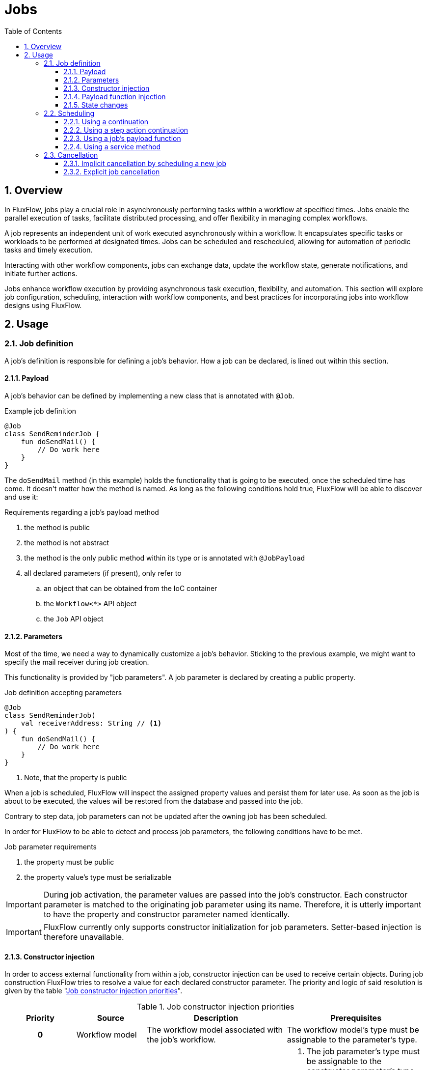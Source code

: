 = Jobs
:toc:
:sectnums:
:icons: font
:toclevels: 3

== Overview
In FluxFlow, jobs play a crucial role in asynchronously performing tasks within a workflow at specified times.
Jobs enable the parallel execution of tasks, facilitate distributed processing, and offer flexibility in managing complex workflows.

A job represents an independent unit of work executed asynchronously within a workflow.
It encapsulates specific tasks or workloads to be performed at designated times.
Jobs can be scheduled and rescheduled, allowing for automation of periodic tasks and timely execution.

Interacting with other workflow components, jobs can exchange data, update the workflow state, generate notifications, and initiate further actions.

Jobs enhance workflow execution by providing asynchronous task execution, flexibility, and automation.
This section will explore job configuration, scheduling, interaction with workflow components, and best practices for incorporating jobs into workflow designs using FluxFlow.

== Usage

[id="job_usage_definition"]
=== Job definition
A job's definition is responsible for defining a job's behavior.
How a job can be declared, is lined out within this section.


==== Payload
A job's behavior can be defined by implementing a new class that is annotated with `@Job`.

.Example job definition
[source,kotlin]
----
@Job
class SendReminderJob {
    fun doSendMail() {
        // Do work here
    }
}
----

The `doSendMail` method (in this example) holds the functionality that is going to be executed, once the scheduled time has come.
It doesn't matter how the method is named.
As long as the following conditions hold true, FluxFlow will be able to discover and use it:

[id=payload_function_requirements]
.Requirements regarding a job's payload method
. the method is public
. the method is not abstract
. the method is the only public method within its type or is annotated with `@JobPayload`
. all declared parameters (if present), only refer to
.. an object that can be obtained from the IoC container
.. the `Workflow<*>` API object
.. the `Job` API object

[id="job_usage_definition_parameters"]
==== Parameters
Most of the time, we need a way to dynamically customize a job's behavior.
Sticking to the previous example, we might want to specify the mail receiver during job creation.

This functionality is provided by "job parameters".
A job parameter is declared by creating a public property.

.Job definition accepting parameters
[source,kotlin]
----
@Job
class SendReminderJob(
    val receiverAddress: String // <1>
) {
    fun doSendMail() {
        // Do work here
    }
}
----
<1> Note, that the property is public

When a job is scheduled, FluxFlow will inspect the assigned property values and persist them for later use.
As soon as the job is about to be executed, the values will be restored from the database and passed into the job.

Contrary to step data, job parameters can not be updated after the owning job has been scheduled.

In order for FluxFlow to be able to detect and process job parameters, the following conditions have to be met.

.Job parameter requirements
. the property must be public
. the property value's type must be serializable

IMPORTANT: During job activation, the parameter values are passed into 
the job's constructor.
Each constructor parameter is matched to the originating job parameter using its name.
Therefore, it is utterly important to have the property and constructor parameter named identically.

IMPORTANT: FluxFlow currently only supports constructor initialization for job parameters.
Setter-based injection is therefore unavailable.

[id="job_usage_constructor_injection"]
==== Constructor injection
In order to access external functionality from within a job, constructor injection can be used to receive certain objects.
During job construction FluxFlow tries to resolve a value for each declared constructor parameter.
The priority and logic of said resolution is given by the table "<<jobs_usage_constructor_injection_priorities>>".

.Job constructor injection priorities
[id="jobs_usage_constructor_injection_priorities",cols="1h,1a,2a,2a"]
|===
|Priority |Source |Description |Prerequisites

|0
|Workflow model
|The workflow model associated with the job's workflow.
|The workflow model's type must be assignable to the parameter's type.

|1
|Job parameters
|The parameter's as they have been set during the job's scheduling.
|. The job parameter's type must be assignable to the constructor parameter's type
. The constructor parameter name must match the job parameters name (which is obtained from the associated property)

See <<job_usage_definition_parameters>> for more information.

|2
|IoC container
|FluxFlow tries to obtain an instance of the requested type from the inversion of control container (e.g. a Spring Bean)
|. There is an IoC container
. The IoC container is able to provide an instance that is assignable to the parameter's type
|===

A typical use case for this functionality is to inject services, which will do the heavy-lifting and can be shared among different kind of jobs.
In our example this might be a service that provides the actual mail sending capabilities.
Using this approach, we can avoid having to reimplement that functionality for each job wich might be sending a mail notification.

.Example on how to inject external functionality using constructor injection
[source,kotlin]
----
@Service // <3>
class MailService {
    fun sendMail(receiver: String) {
        // send actual mail
    }
}

@Job
class SendReminderJob(
    val receiverAddress: String, // <2>
    private val mailService: MailService // <1>
) {
    fun doSendMail() {
        mailService.sendMail(receiverAddress)
    }
}
----
<1> The job declares a private primary constructor property of type `MailService`.
As the resulting property is not public FluxFlow will not try to resolve the value using a job parameter.
<2> Contrary to that, the `receiverAddress` will be obtained from the job's parameters, as there is a public property with a matching name (due to the constructor parameter being declared as `val` without a `private` or `protected` modifier).
<3> The dependency to be fetched from inversion of control container must have been registered.
In this example we use Spring and registered the service with the `@Service` annotation.

[id="job_usage_payload_function_injection"]
==== Payload function injection
As already mention in "<<payload_function_requirements>>", a payload function can declare parameters.
Similar to the <<job_usage_constructor_injection>>, this can be useful to access external functionality or to obtain information regarding the current execution.
Parameter resolution is done as outlined in the table

.Payload function injection priorities
[id="jobs_usage_payload_function_injection_priorities",cols="1h,1a,2a,2a"]
|===
|Priority |Source |Description |Prerequisites

|0
|`Job` API object.
|The `Job` API object, representing the currently executing job.
|The parameter's type must be assignable from `Job`.

|1
|`Workflow<TModel>` API object
|The `Workflow<TModel>` API object, representing the currently executing job's workflow.
|. The parameter's type must be assignable from `Worfklow`.

|2
|IoC container
|FluxFlow tries to obtain an instance of the requested type from the inversion of control container (e.g. a Spring Bean)
|. There is an IoC container
. The IoC container is able to provide an instance that is assignable to the parameter's type
|===

WARNING: The direct injection of a workflow's model is currently unsupported due to technical limitations.
Inject the `Workflow<TModel>` instead and access its model using the `.model` property.

TIP: It is recommended to use <<job_usage_constructor_injection,constructor injection>> for a job's general prerequisites (e.g. dependencies vital to a job's functionality that are unspecific to the workflow) and <<job_usage_payload_function_injection,function injection>> for dependencies that are related to the currently executing workflow.

Sticking to the previous example, we can now also send the notification to other "workflow observers".

.Example of using payload function injecting to access the current job and workflow
[source,kotlin]
----
class VacationRequest(
    val otherObservers: List<String>
)

@Job
class SendReminderJob(
    val receiverAddress: String,
    private val mailService: MailService
) {
    fun doSendMail(
        job: Job,
        workflow: Workflow<VacationRequest>
    ) {
        System.out.println("Executing job: " + job.identifier)
        mailService.sendMail(receiverAddress)
        workflow.model.otherObservers.forEach{ observerAddress ->
            mailService.sendMail(receiver)
        }
    }
}
----

==== State changes
A job might change the workflow state and data of its owning workflow.
All changes applied to it will be persisted after the job has been successfully run.
If an exception occurrs, the changes will not be committed and instead be rolled back.

.Example of a job modifying its workflow's data
[source,kotlin]
----
class VacationRequest(
    val otherObservers: List<String>,
    var notificationSent: Boolean = false
)

@Job
class SendReminderJob(
    val receiverAddress: String,
    private val mailService: MailService
) {
    fun doSendMail(
        job: Job,
        workflow: Workflow<VacationRequest> // <1>
    ) {
        // send actual mail
        workflow.model.notificationSent = true // <2>
    }
}
----
<1> Inject the owning workflow using payload function injection
<2> Accessing and modifying its data

=== Scheduling
As far as FluxFlow is concerned, all jobs are scheduled for a fixed and absolute time.
This has been an intentional design decision,
which aims
to reduce the scheduling complexity
while allowing the developers to create scheduling logic based on the application's domain logic.

==== Using a continuation
FluxFlow provides the `JobContinuation` which indicates to the workflow engine,
that a new job should be scheduled.
As with every kind of `Continuation`, there are multiple ways to request their execution.
Those are described in detail within the next sections.

In order to construct a `JobContinuation` the `Continuation.job(...)` function should be utilized.
This function expects two parameters,
the first one being the time the job should be executed,
while the second parameter specifies the actual job to be executed.
The job passed into the function is usually an instance of a job definition as described in "<<job_usage_definition>>".

[source,kotlin]
----
@Job
class SendMailJob(
    private val receiverAddress: String
) {
    fun execute() {
        // do actual work
    }
}

Continuation.job( // <3>
    Instant.now().plus(Duration.ofMinutes(5)), // <1>
    SendMailJob("receiver@example.com") // <2>
)
----
<1> construct the time the job should be scheduled for (based on domain logic)
<2> construct an instance of the desired job definition
<3> use the returned intent to tell FluxFlow to schedule the job for execution

NOTE: If the scheduled time has already passed, the job will be up for immediate execution.
There are no guarantees on how this immediate execution will be performed.
Depending on the scheduler,
the job might be executed synchronously within the current thread and context or asynchronously with a small technical delay.


==== Using a step action continuation
If an instance of `JobContinuation` is returned by a step action, it is automatically picked up and schedule by FluxFlow.
There is no need to schedule it explicitly.

.Scheduling a mail notification once a step action is executed
[source,kotlin]
----
@Step
class CheckVacationRequest {
    @Action
    fun permit(): Continuation<*> {
       return Continuation.job(
            Instant.now().plus(Duration.ofMinutes(5)),
            SendMailJob("receiver@example.com")
        )
    }
}
----

==== Using a job's payload function
Another common way is to return a `JobContinuation` directly from another job's payload function.
This way it is possible to mimic recurring scheduling behavior.

Assuming we want to notify a user every ten minutes, we could return a new JobContinuation every time it is run.

[source,kotlin]
----
@Job
class SendReminderJob(
    private val mailService: MailService,
    val receiver: String
) {
    fun sendReminder(): Continuation<*> {
        mailService.sendReminder(receiver)
        return Continuation.job( // <1>
            Instant.now().plus(Duration.ofMinutes(10)), // <2>
            SendReminderJob(
                mailService,
                receiver
            )
        )
    }
}
----
<1> Return a continuation that schedules a new job, which
<2> should be executed in ten minutes.

WARNING: When rescheduling a job, it is important to include an exit condition to avoid infinite loops or unexpected executions.

==== Using a service method
WARNING: This way of scheduling a job would be the fallback solution.
In most cases on of the other ways should be preferred.

Both the `WorkflowService` and `JobService` provide a function that can receive a `JobContinuation`.
While the `WorkflowService.start(...)` function would be used if a new workflow should be started for the job,
the `JobService.schedule` function can be used if a job should be scheduled for a preexisting workflow.

=== Cancellation
FluxFlow supports job cancellation based on a "cancellation key".
Such cancellation key is a unique string identifier assigned to a workflow's job.
The idea behind this, is that there must never be more than one scheduled job for each workflow and cancellation key.

NOTE: Note that jobs can only be canceled as long as they are within the `Scheduled` status.
As soon as execution has begun, they can no longer be canceled.

NOTE: Cancellation keys are workflow-scoped.
Canceling any given cancellation key will not affect jobs having the same cancellation key,
as long as they belong to other workflows.

==== Implicit cancellation by scheduling a new job
One way of canceling a job, is by replacing it with a new job.
This can be archived very easily by specifying the same cancellation key twice during scheduling.

.Canceling a job by replacing it
[source,kotlin]
....
@Job
class SoundAlarmClockJob {
    fun timeToWakeUp() {
        // Sound alarm as loud as possible
    }
}

@Step
class SleepStep {
    @Action(statusBehavior = ImplicitStatusBehavior.Preserve)
    fun wakeMeUpIn10Minutes(): JobContinuation<SoundAlarmClockJob> {
        return Continuation.job(
            Instant.now().plus(10, ChronoUnit.MINUTES),
            SoundAlarmClockJob(),
            CancellationKey("alarm") // <1>
        )
    }

    @Action(statusBehavior = ImplicitStatusBehavior.Preserve)
    fun wakeMeUpIn1Hour(): JobContinuation<SoundAlarmClockJob> {
        return Continuation.job(
            Instant.now().plus(1, ChronoUnit.HOURS),
            SoundAlarmClockJob(),
            CancellationKey("alarm") // <1>
        )
    }
}
....
<1> Reusing the cancellation key "alarm" for both with cause jobs created by `wakeMeUpIn10Minutes` to be replaced jobs created by `wakeMeUpIn1Hour` and vice versa.

==== Explicit job cancellation
If replacing the job with a new one is not an option, one might return `Continuation.cancelJobs`.
This will cancel all jobs having the same cancellation key.

.Cancel a job without starting a new one
[source,kotlin]
....
@Job
class SoundAlarmClockJob {
    fun timeToWakeUp() {
        // Sound alarm as loud as possible
    }
}

@Step
class SleepStep {
    @Action(statusBehavior = ImplicitStatusBehavior.Preserve)
    fun wakeMeUpIn10Minutes(): JobContinuation<SoundAlarmClockJob> {
        return Continuation.job(
            Instant.now().plus(10, ChronoUnit.MINUTES),
            SoundAlarmClockJob(),
            CancellationKey("alarm")
        )
    }

    @Action(statusBehavior = ImplicitStatusBehavior.Preserve)
    fun neverGonnaWakeMeUp(): Continuation<*> {
        return Continuation.cancelJobs( // <1>
            CancellationKey("alarm")
        )
    }
}
....
<1> This will cancel all previously scheduled jobs having "alarm" for a cancellation key.